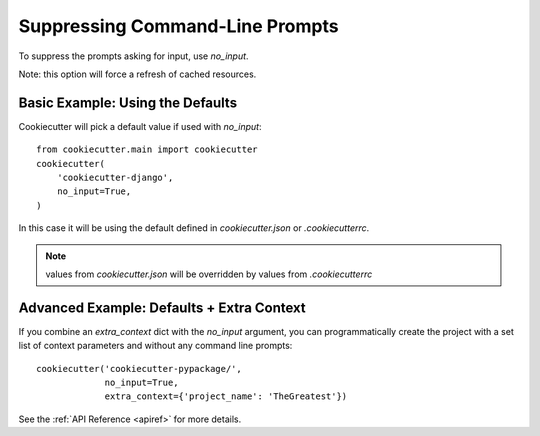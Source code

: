 .. _suppressing-command-line-prompts:

Suppressing Command-Line Prompts
--------------------------------

To suppress the prompts asking for input, use `no_input`.

Note: this option will force a refresh of cached resources.

Basic Example: Using the Defaults
~~~~~~~~~~~~~~~~~~~~~~~~~~~~~~~~~~~

Cookiecutter will pick a default value if used with `no_input`::

    from cookiecutter.main import cookiecutter
    cookiecutter(
        'cookiecutter-django',
        no_input=True,
    )

In this case it will be using the default defined in `cookiecutter.json` or `.cookiecutterrc`.

.. note::
   values from `cookiecutter.json` will be overridden by values from  `.cookiecutterrc`

Advanced Example: Defaults + Extra Context
~~~~~~~~~~~~~~~~~~~~~~~~~~~~~~~~~~~~~~~~~~~~

If you combine an `extra_context` dict with the `no_input` argument, you can programmatically create the project with a set list of context parameters and without any command line prompts::

    cookiecutter('cookiecutter-pypackage/',
                 no_input=True,
                 extra_context={'project_name': 'TheGreatest'})

See the :ref:`API Reference <apiref>` for more details.
